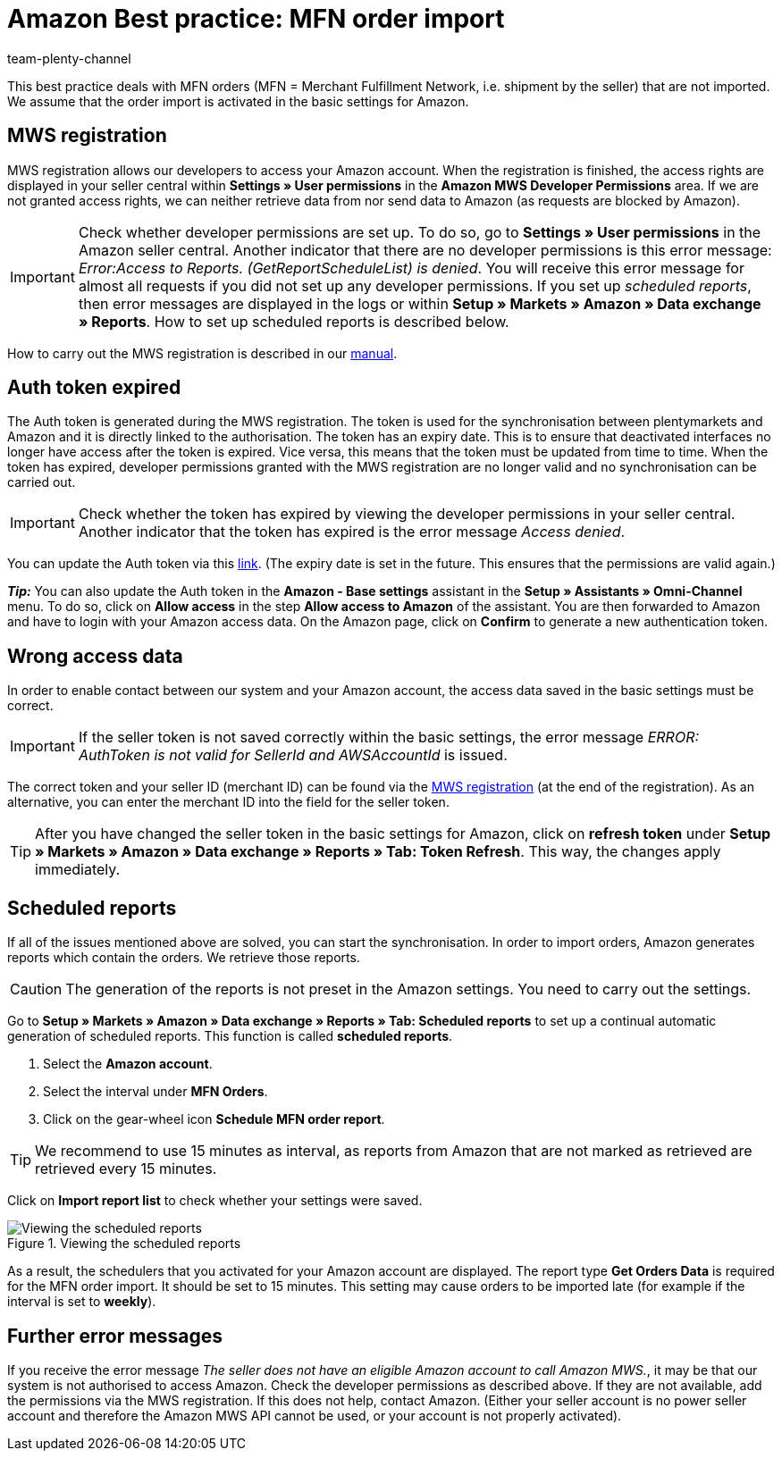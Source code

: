 = Amazon Best practice: MFN order import
:author: team-plenty-channel
:keywords: Merchant Fulfilment Network, Merchant Fulfillment Network, MFN
:id: TPQK10E

This best practice deals with MFN orders (MFN = Merchant Fulfillment Network, i.e. shipment by the seller) that are not imported. We assume that the order import is activated in the basic settings for Amazon.

[#100]
== MWS registration

MWS registration allows our developers to access your Amazon account. When the registration is finished, the access rights are displayed in your seller central within *Settings » User permissions* in the *Amazon MWS Developer Permissions* area. If we are not granted access rights, we can neither retrieve data from nor send data to Amazon (as requests are blocked by Amazon).

[IMPORTANT]
====
Check whether developer permissions are set up. To do so, go to *Settings » User permissions* in the Amazon seller central.
Another indicator that there are no developer permissions is this error message: _Error:Access to Reports. (GetReportScheduleList) is denied_. You will receive this error message for almost all requests if you did not set up any developer permissions. If you set up _scheduled reports_, then error messages are displayed in the logs or within *Setup » Markets » Amazon » Data exchange » Reports*. How to set up scheduled reports is described below.
====

How to carry out the MWS registration is described in our xref:markets:amazon-setup.adoc#100[manual].

[#200]
== Auth token expired

The Auth token is generated during the MWS registration. The token is used for the synchronisation between plentymarkets and Amazon and it is directly linked to the authorisation. The token has an expiry date. This is to ensure that deactivated interfaces no longer have access after the token is expired.
Vice versa, this means that the token must be updated from time to time. When the token has expired, developer permissions granted with the MWS registration are no longer valid and no synchronisation can be carried out.

[IMPORTANT]
====
Check whether the token has expired by viewing the developer permissions in your seller central. Another indicator that the token has expired is the error message _Access denied_.
====

You can update the Auth token via this link:https://sellercentral.amazon.de/apps/manage[link^]. (The expiry date is set in the future. This ensures that the permissions are valid again.)

*_Tip:_* You can also update the Auth token in the *Amazon - Base settings* assistant in the *Setup » Assistants » Omni-Channel* menu. To do so, click on *Allow access* in the step *Allow access to Amazon* of the assistant. You are then forwarded to Amazon and have to login with your Amazon access data. On the Amazon page, click on *Confirm* to generate a new authentication token.

[#300]
== Wrong access data

In order to enable contact between our system and your Amazon account, the access data saved in the basic settings must be correct.

[IMPORTANT]
====
If the seller token is not saved correctly within the basic settings, the error message _ERROR: AuthToken is not valid for SellerId and AWSAccountId_ is issued.
====

The correct token and your seller ID (merchant ID) can be found via the xref:markets:amazon-setup.adoc#100[MWS registration] (at the end of the registration). As an alternative, you can enter the merchant ID into the field for the seller token.

[TIP]
====
After you have changed the seller token in the basic settings for Amazon, click on *refresh token* under *Setup » Markets » Amazon » Data exchange » Reports » Tab: Token Refresh*. This way, the changes apply immediately.
====

[#400]
== Scheduled reports

If all of the issues mentioned above are solved, you can start the synchronisation. In order to import orders, Amazon generates reports which contain the orders. We retrieve those reports.

[CAUTION]
====
The generation of the reports is not preset in the Amazon settings. You need to carry out the settings.
====

Go to *Setup » Markets » Amazon » Data exchange » Reports » Tab: Scheduled reports* to set up a continual automatic generation of scheduled reports. This function is called *scheduled reports*.

. Select the *Amazon account*.
. Select the interval under *MFN Orders*.
. Click on the gear-wheel icon *Schedule MFN order report*.

[TIP]
====
We recommend to use 15 minutes as interval, as reports from Amazon that are not marked as retrieved are retrieved every 15 minutes.
====

Click on *Import report list* to check whether your settings were saved.

[[scheduledreports]]
.Viewing the scheduled reports
image::markets:bp-amazon-mfn-order-import-magnifier.png[Viewing the scheduled reports]

As a result, the schedulers that you activated for your Amazon account are displayed. The report type *Get Orders Data* is required for the MFN order import. It should be set to 15 minutes. This setting may cause orders to be imported late (for example if the interval is set to *weekly*).

[#500]
== Further error messages

If you receive the error message _The seller does not have an eligible Amazon account to call Amazon MWS._, it may be that our system is not authorised to access Amazon. Check the developer permissions as described above. If they are not available, add the permissions via the MWS registration.
If this does not help, contact Amazon. (Either your seller account is no power seller account and therefore the Amazon MWS API cannot be used, or your account is not properly activated).
